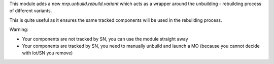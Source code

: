This module adds a new `mrp.unbuild.rebuild.variant` which acts as a wrapper around the unbuilding - rebuilding process of different variants.

This is quite useful as it ensures the same tracked components will be used in the rebuilding process.

Warning:

* Your components are not tracked by SN, you can use the module straight away
* Your components are tracked by SN, you need to manually unbuild and launch a MO (because you cannot decide with lot/SN you remove)
